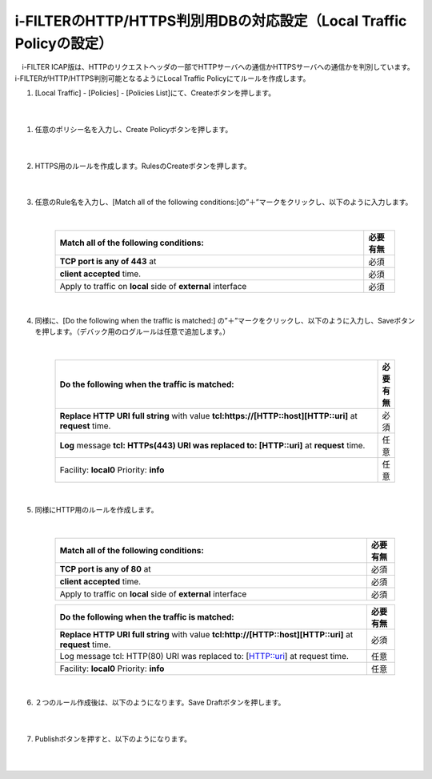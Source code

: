 i-FILTERのHTTP/HTTPS判別用DBの対応設定（Local Traffic Policyの設定）
==================================================================

　i-FILTER ICAP版は、HTTPのリクエストヘッダの一部でHTTPサーバへの通信かHTTPSサーバへの通信かを判別しています。i-FILTERがHTTP/HTTPS判別可能となるようにLocal Traffic Policyにてルールを作成します。

#. 	[Local Traffic] - [Policies] - [Policies List]にて、Createボタンを押します。

    .. image:: images/mod7-1.png
    |  
#. 任意のポリシー名を入力し、Create Policyボタンを押します。

    .. image:: images/mod7-2.png
    |  
#. HTTPS用のルールを作成します。RulesのCreateボタンを押します。

    .. image:: images/mod7-3.png
    |  
#. 任意のRule名を入力し、[Match all of the following conditions:]の”＋”マークをクリックし、以下のように入力します。

    .. image:: images/mod7-4.png
    |  
    .. csv-table:: 
         :header: "Match all of the following conditions:", "必要有無"
         :widths: 50, 5

         "**TCP port is any of 443** at", "必須"
         "**client accepted** time.", "必須"
         "Apply to traffic on **local** side of **external** interface","必須"
    |  
#. 同様に、[Do the following when the traffic is matched:] の”＋”マークをクリックし、以下のように入力し、Saveボタンを押します。（デバック用のログルールは任意で追加します。）

    .. image:: images/mod7-5.png
    |  
    .. csv-table:: 
         :header: "Do the following when the traffic is matched:", "必要有無"
         :widths: 95, 5

         "**Replace HTTP URI full string** with value **tcl:https://[HTTP::host][HTTP::uri]** at **request** time.", "必須"
         "**Log** message **tcl: HTTPs(443) URI was replaced to: [HTTP::uri]** at **request** time.", "任意"
         "Facility: **local0** Priority: **info**","任意" 
    |  
#. 同様にHTTP用のルールを作成します。

    .. image:: images/mod7-6.png
    |  
    .. csv-table:: 
         :header: "Match all of the following conditions:", "必要有無"
         :widths: 55, 5

         "**TCP port is any of 80** at", "必須"
         "**client accepted** time.", "必須"
         "Apply to traffic on **local** side of **external** interface","必須"
    .. csv-table:: 
         :header: "Do the following when the traffic is matched:", "必要有無"
         :widths: 55, 5

         "**Replace HTTP URI full string** with value **tcl:http://[HTTP::host][HTTP::uri]** at **request** time.", "必須"
         "Log message tcl: HTTP(80) URI was replaced to: [HTTP::uri] at request time.", "任意"
         "Facility: **local0** Priority: **info**","任意"      
    |  
#. ２つのルール作成後は、以下のようになります。Save Draftボタンを押します。

    .. image:: images/mod7-7.png
    |  
#. Publishボタンを押すと、以下のようになります。

    .. image:: images/mod7-8.png
    |  
    
